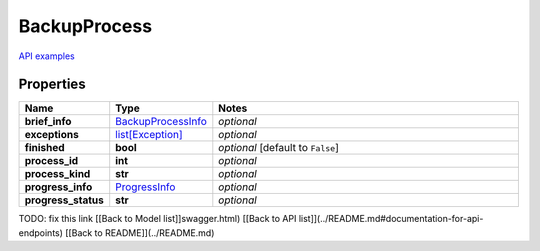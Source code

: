 BackupProcess
#########

`API examples <../../teamcity_models/BackupProcess.html>`_

Properties
----------
.. list-table::
   :widths: 15 15 70
   :header-rows: 1

   * - Name
     - Type
     - Notes
   * - **brief_info**
     -  `BackupProcessInfo <./BackupProcessInfo.html>`_
     - `optional` 
   * - **exceptions**
     -  `list[Exception] <./Exception.html>`_
     - `optional` 
   * - **finished**
     - **bool**
     - `optional` [default to ``False``]
   * - **process_id**
     - **int**
     - `optional` 
   * - **process_kind**
     - **str**
     - `optional` 
   * - **progress_info**
     -  `ProgressInfo <./ProgressInfo.html>`_
     - `optional` 
   * - **progress_status**
     - **str**
     - `optional` 


TODO: fix this link
[[Back to Model list]]swagger.html) [[Back to API list]](../README.md#documentation-for-api-endpoints) [[Back to README]](../README.md)


